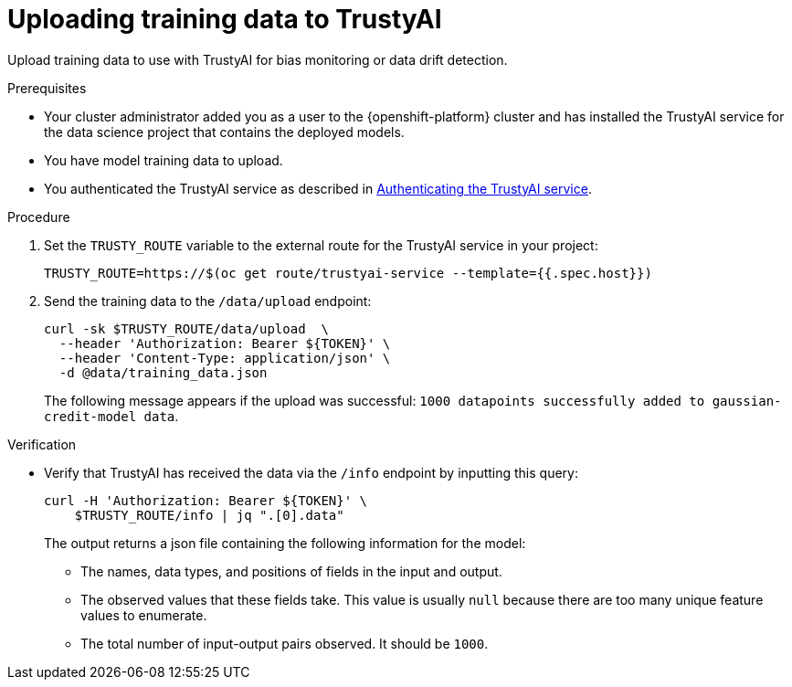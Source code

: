 :_module-type: PROCEDURE

[id="uploading-training-data-to-trustyai_{context}"]
= Uploading training data to TrustyAI

[role='_abstract']
Upload training data to use with TrustyAI for bias monitoring or data drift detection.

.Prerequisites

* Your cluster administrator added you as a user to the {openshift-platform} cluster and has installed the TrustyAI service for the data science project that contains the deployed models.

* You have model training data to upload.

ifndef::upstream[]
* You authenticated the TrustyAI service as described in link:{rhoaidocshome}{default-format-url}/monitoring_data_science_models/setting-up-trustyai-for-your-project_monitor#authenticating-trustyai-service_monitor[Authenticating the TrustyAI service]. 
endif::[]
ifdef::upstream[]
* You authenticated the TrustyAI service as described in link:{odhdocshome}/monitoring-data-science-models/#authenticating-trustyai-service_monitor[Authenticating the TrustyAI service].
endif::[]


.Procedure

. Set the `TRUSTY_ROUTE` variable to the external route for the TrustyAI service in your project:
+
----
TRUSTY_ROUTE=https://$(oc get route/trustyai-service --template={{.spec.host}})
----

. Send the training data to the `/data/upload` endpoint:
+
----
curl -sk $TRUSTY_ROUTE/data/upload  \
  --header 'Authorization: Bearer ${TOKEN}' \
  --header 'Content-Type: application/json' \
  -d @data/training_data.json
----

+
The following message appears if the upload was successful: `1000 datapoints successfully added to gaussian-credit-model data`.

.Verification

* Verify that TrustyAI has received the data via the `/info` endpoint by inputting this query:
+
----
curl -H 'Authorization: Bearer ${TOKEN}' \
    $TRUSTY_ROUTE/info | jq ".[0].data"
----

+
The output returns a json file containing the following information for the model:

** The names, data types, and positions of fields in the input and output.

** The observed values that these fields take. This value is usually `null` because there are too many unique feature values to enumerate.

** The total number of input-output pairs observed. It should be `1000`.

